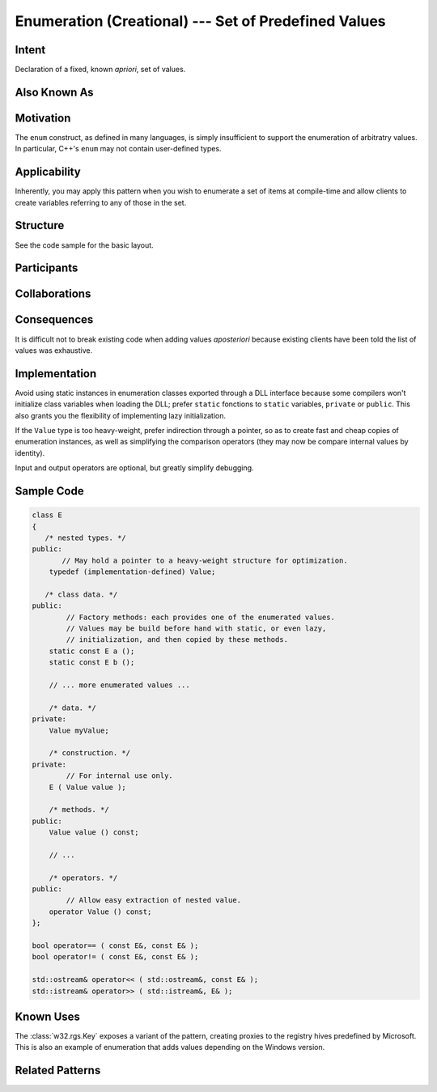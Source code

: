 .. _enumeration-concept:

#########################################################
  Enumeration (Creational) --- Set of Predefined Values  
#########################################################
.. sectionauthor:: Andre Caron <andre.l.caron@gmail.com>

Intent
------
Declaration of a fixed, known *apriori*, set of values.

Also Known As
-------------

Motivation
----------
The ``enum`` construct, as defined in many languages, is simply insufficient
to support the enumeration of arbitratry values. In particular, C++'s ``enum``
may not contain user-defined types.

Applicability
-------------
Inherently, you may apply this pattern when you wish to enumerate a set of items
at compile-time and allow clients to create variables referring to any of those
in the set.

Structure
---------
See the code sample for the basic layout.

Participants
------------

Collaborations
--------------

Consequences
------------
It is difficult not to break existing code when adding values *aposteriori*
because existing clients have been told the list of values was exhaustive.

Implementation
--------------
Avoid using static instances in enumeration classes exported through a DLL
interface because some compilers won't initialize class variables when loading
the DLL; prefer ``static`` fonctions to ``static`` variables, ``private`` or
``public``. This also grants you the flexibility of implementing lazy
initialization.

If the ``Value`` type is too heavy-weight, prefer indirection through a pointer,
so as to create fast and cheap copies of enumeration instances, as well as
simplifying the comparison operators (they may now be compare internal values by
identity).

Input and output operators are optional, but greatly simplify debugging.

Sample Code
-----------

.. code-block:: c++

   class E
   {
      /* nested types. */
   public:
          // May hold a pointer to a heavy-weight structure for optimization.
       typedef (implementation-defined) Value;

      /* class data. */
   public:
           // Factory methods: each provides one of the enumerated values.
           // Values may be build before hand with static, or even lazy,
           // initialization, and then copied by these methods.
       static const E a ();
       static const E b ();

       // ... more enumerated values ...

       /* data. */
   private:
       Value myValue;

       /* construction. */
   private:
           // For internal use only.
       E ( Value value );

       /* methods. */
   public:
       Value value () const;

       // ...

       /* operators. */
   public:
           // Allow easy extraction of nested value.
       operator Value () const;
   };

   bool operator== ( const E&, const E& );
   bool operator!= ( const E&, const E& );

   std::ostream& operator<< ( std::ostream&, const E& );
   std::istream& operator>> ( std::istream&, E& );

Known Uses
----------
The :class:`w32.rgs.Key` exposes a variant of the pattern, creating proxies to
the registry hives predefined by Microsoft. This is also an example of
enumeration that adds values depending on the Windows version.

Related Patterns
----------------

